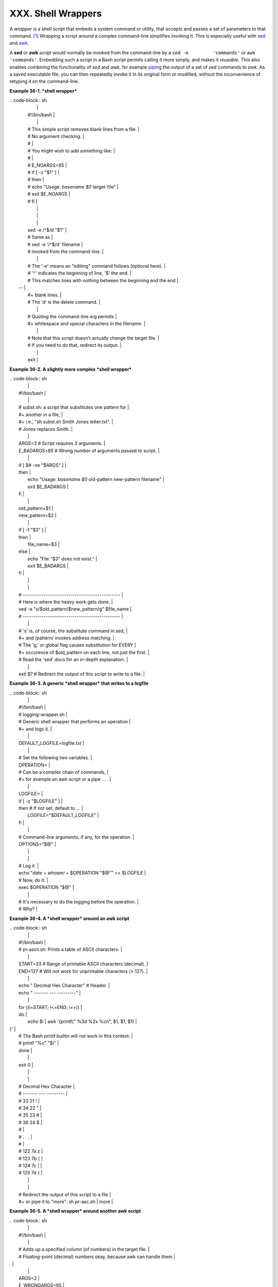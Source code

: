 ###################
XXX. Shell Wrappers
###################

A *wrapper* is a shell script that embeds a system command or utility,
that accepts and passes a set of parameters to that command.
`[1] <wrapper.html#FTN.AEN20130>`__ Wrapping a script around a complex
command-line simplifies invoking it. This is expecially useful with
`sed <sedawk.html#SEDREF>`__ and `awk <awk.html#AWKREF>`__.

A **sed** or **awk** script would normally be invoked from the
command-line by a ``sed -e         'commands'`` or
``awk         'commands'``. Embedding such a script in a Bash script
permits calling it more simply, and makes it *reusable*. This also
enables combining the functionality of *sed* and *awk*, for example
`piping <special-chars.html#PIPEREF>`__ the output of a set of *sed*
commands to *awk*. As a saved executable file, you can then repeatedly
invoke it in its original form or modified, without the inconvenience of
retyping it on the command-line.

**Example 36-1. *shell wrapper***

| .. code-block:: sh
|                                                                          |
|     #!/bin/bash                                                          |
|                                                                          |
|     # This simple script removes blank lines from a file.                |
|     # No argument checking.                                              |
|     #                                                                    |
|     # You might wish to add something like:                              |
|     #                                                                    |
|     # E_NOARGS=85                                                        |
|     # if [ -z "$1" ]                                                     |
|     # then                                                               |
|     #  echo "Usage: `basename $0` target-file"                           |
|     #  exit $E_NOARGS                                                    |
|     # fi                                                                 |
|                                                                          |
|                                                                          |
|                                                                          |
|     sed -e /^$/d "$1"                                                    |
|     # Same as                                                            |
|     #    sed -e '/^$/d' filename                                         |
|     # invoked from the command-line.                                     |
|                                                                          |
|     #  The '-e' means an "editing" command follows (optional here).      |
|     #  '^' indicates the beginning of line, '$' the end.                 |
|     #  This matches lines with nothing between the beginning and the end |
|  --                                                                      |
|     #+ blank lines.                                                      |
|     #  The 'd' is the delete command.                                    |
|                                                                          |
|     #  Quoting the command-line arg permits                              |
|     #+ whitespace and special characters in the filename.                |
|                                                                          |
|     #  Note that this script doesn't actually change the target file.    |
|     #  If you need to do that, redirect its output.                      |
|                                                                          |
|     exit                                                                 |
                                                                          

**Example 36-2. A slightly more complex *shell wrapper***

| .. code-block:: sh
|                                                                          |
|     #!/bin/bash                                                          |
|                                                                          |
|     #  subst.sh: a script that substitutes one pattern for               |
|     #+ another in a file,                                                |
|     #+ i.e., "sh subst.sh Smith Jones letter.txt".                       |
|     #                     Jones replaces Smith.                          |
|                                                                          |
|     ARGS=3         # Script requires 3 arguments.                        |
|     E_BADARGS=85   # Wrong number of arguments passed to script.         |
|                                                                          |
|     if [ $# -ne "$ARGS" ]                                                |
|     then                                                                 |
|       echo "Usage: `basename $0` old-pattern new-pattern filename"       |
|       exit $E_BADARGS                                                    |
|     fi                                                                   |
|                                                                          |
|     old_pattern=$1                                                       |
|     new_pattern=$2                                                       |
|                                                                          |
|     if [ -f "$3" ]                                                       |
|     then                                                                 |
|         file_name=$3                                                     |
|     else                                                                 |
|         echo "File \"$3\" does not exist."                               |
|         exit $E_BADARGS                                                  |
|     fi                                                                   |
|                                                                          |
|                                                                          |
|     # -----------------------------------------------                    |
|     #  Here is where the heavy work gets done.                           |
|     sed -e "s/$old_pattern/$new_pattern/g" $file_name                    |
|     # -----------------------------------------------                    |
|                                                                          |
|     #  's' is, of course, the substitute command in sed,                 |
|     #+ and /pattern/ invokes address matching.                           |
|     #  The 'g,' or global flag causes substitution for EVERY             |
|     #+ occurence of $old_pattern on each line, not just the first.       |
|     #  Read the 'sed' docs for an in-depth explanation.                  |
|                                                                          |
|     exit $?  # Redirect the output of this script to write to a file.    |
                                                                          

**Example 36-3. A generic *shell wrapper* that writes to a logfile**

| .. code-block:: sh
|                                                                          |
|     #!/bin/bash                                                          |
|     #  logging-wrapper.sh                                                |
|     #  Generic shell wrapper that performs an operation                  |
|     #+ and logs it.                                                      |
|                                                                          |
|     DEFAULT_LOGFILE=logfile.txt                                          |
|                                                                          |
|     # Set the following two variables.                                   |
|     OPERATION=                                                           |
|     #         Can be a complex chain of commands,                        |
|     #+        for example an awk script or a pipe . . .                  |
|                                                                          |
|     LOGFILE=                                                             |
|     if [ -z "$LOGFILE" ]                                                 |
|     then     # If not set, default to ...                                |
|       LOGFILE="$DEFAULT_LOGFILE"                                         |
|     fi                                                                   |
|                                                                          |
|     #         Command-line arguments, if any, for the operation.         |
|     OPTIONS="$@"                                                         |
|                                                                          |
|                                                                          |
|     # Log it.                                                            |
|     echo "`date` + `whoami` + $OPERATION "$@"" >> $LOGFILE               |
|     # Now, do it.                                                        |
|     exec $OPERATION "$@"                                                 |
|                                                                          |
|     # It's necessary to do the logging before the operation.             |
|     # Why?                                                               |
                                                                          

**Example 36-4. A *shell wrapper* around an awk script**

| .. code-block:: sh
|                                                                          |
|     #!/bin/bash                                                          |
|     # pr-ascii.sh: Prints a table of ASCII characters.                   |
|                                                                          |
|     START=33   # Range of printable ASCII characters (decimal).          |
|     END=127    # Will not work for unprintable characters (> 127).       |
|                                                                          |
|     echo " Decimal   Hex     Character"   # Header.                      |
|     echo " -------   ---     ---------"                                  |
|                                                                          |
|     for ((i=START; i<=END; i++))                                         |
|     do                                                                   |
|       echo $i | awk '{printf("  %3d       %2x         %c\n", $1, $1, $1) |
| }'                                                                       |
|     # The Bash printf builtin will not work in this context:             |
|     #     printf "%c" "$i"                                               |
|     done                                                                 |
|                                                                          |
|     exit 0                                                               |
|                                                                          |
|                                                                          |
|     #  Decimal   Hex     Character                                       |
|     #  -------   ---     ---------                                       |
|     #    33       21         !                                           |
|     #    34       22         "                                           |
|     #    35       23         #                                           |
|     #    36       24         $                                           |
|     #                                                                    |
|     #    . . .                                                           |
|     #                                                                    |
|     #   122       7a         z                                           |
|     #   123       7b         {                                           |
|     #   124       7c         |                                           |
|     #   125       7d         }                                           |
|                                                                          |
|                                                                          |
|     #  Redirect the output of this script to a file                      |
|     #+ or pipe it to "more":  sh pr-asc.sh | more                        |
                                                                          

**Example 36-5. A *shell wrapper* around another awk script**

| .. code-block:: sh
|                                                                          |
|     #!/bin/bash                                                          |
|                                                                          |
|     # Adds up a specified column (of numbers) in the target file.        |
|     # Floating-point (decimal) numbers okay, because awk can handle them |
| .                                                                        |
|                                                                          |
|     ARGS=2                                                               |
|     E_WRONGARGS=85                                                       |
|                                                                          |
|     if [ $# -ne "$ARGS" ] # Check for proper number of command-line args |
| .                                                                        |
|     then                                                                 |
|        echo "Usage: `basename $0` filename column-number"                |
|        exit $E_WRONGARGS                                                 |
|     fi                                                                   |
|                                                                          |
|     filename=$1                                                          |
|     column_number=$2                                                     |
|                                                                          |
|     #  Passing shell variables to the awk part of the script is a bit tr |
| icky.                                                                    |
|     #  One method is to strong-quote the Bash-script variable            |
|     #+ within the awk script.                                            |
|     #     $'$BASH_SCRIPT_VAR'                                            |
|     #      ^                ^                                            |
|     #  This is done in the embedded awk script below.                    |
|     #  See the awk documentation for more details.                       |
|                                                                          |
|     # A multi-line awk script is here invoked by                         |
|     #   awk '                                                            |
|     #   ...                                                              |
|     #   ...                                                              |
|     #   ...                                                              |
|     #   '                                                                |
|                                                                          |
|                                                                          |
|     # Begin awk script.                                                  |
|     # -----------------------------                                      |
|     awk '                                                                |
|                                                                          |
|     { total += $'"${column_number}"'                                     |
|     }                                                                    |
|     END {                                                                |
|          print total                                                     |
|     }                                                                    |
|                                                                          |
|     ' "$filename"                                                        |
|     # -----------------------------                                      |
|     # End awk script.                                                    |
|                                                                          |
|                                                                          |
|     #   It may not be safe to pass shell variables to an embedded awk sc |
| ript,                                                                    |
|     #+  so Stephane Chazelas proposes the following alternative:         |
|     #   ---------------------------------------                          |
|     #   awk -v column_number="$column_number" '                          |
|     #   { total += $column_number                                        |
|     #   }                                                                |
|     #   END {                                                            |
|     #       print total                                                  |
|     #   }' "$filename"                                                   |
|     #   ---------------------------------------                          |
|                                                                          |
|                                                                          |
|     exit 0                                                               |
                                                                          

For those scripts needing a single do-it-all tool, a Swiss army knife,
there is *Perl*. Perl combines the capabilities of
`sed <sedawk.html#SEDREF>`__ and `awk <awk.html#AWKREF>`__, and throws
in a large subset of **C**, to boot. It is modular and contains support
for everything ranging from object-oriented programming up to and
including the kitchen sink. Short Perl scripts lend themselves to
embedding within shell scripts, and there may be some substance to the
claim that Perl can totally replace shell scripting (though the author
of the *ABS Guide* remains skeptical).

**Example 36-6. Perl embedded in a *Bash* script**

| .. code-block:: sh
|                                                                          |
|     #!/bin/bash                                                          |
|                                                                          |
|     # Shell commands may precede the Perl script.                        |
|     echo "This precedes the embedded Perl script within \"$0\"."         |
|     echo "============================================================== |
| ="                                                                       |
|                                                                          |
|     perl -e 'print "This line prints from an embedded Perl script.\n";'  |
|     # Like sed, Perl also uses the "-e" option.                          |
|                                                                          |
|     echo "============================================================== |
| ="                                                                       |
|     echo "However, the script may also contain shell and system commands |
| ."                                                                       |
|                                                                          |
|     exit 0                                                               |
                                                                          

It is even possible to combine a Bash script and Perl script within the
same file. Depending on how the script is invoked, either the Bash part
or the Perl part will execute.

**Example 36-7. Bash and Perl scripts combined**

| .. code-block:: sh
|                                                                          |
|     #!/bin/bash                                                          |
|     # bashandperl.sh                                                     |
|                                                                          |
|     echo "Greetings from the Bash part of the script, $0."               |
|     # More Bash commands may follow here.                                |
|                                                                          |
|     exit                                                                 |
|     # End of Bash part of the script.                                    |
|                                                                          |
|     # =======================================================            |
|                                                                          |
|     #!/usr/bin/perl                                                      |
|     # This part of the script must be invoked with                       |
|     #    perl -x bashandperl.sh                                          |
|                                                                          |
|     print "Greetings from the Perl part of the script, $0.\n";           |
|     #      Perl doesn't seem to like "echo" ...                          |
|     # More Perl commands may follow here.                                |
|                                                                          |
|     # End of Perl part of the script.                                    |
                                                                          

| .. code-block:: sh
|                                                                          |
|     bash$ bash bashandperl.sh                                            |
|     Greetings from the Bash part of the script.                          |
|                                                                          |
|                                                                          |
|     bash$ perl -x bashandperl.sh                                         |
|     Greetings from the Perl part of the script.                          |
|                                                                          |
                                                                          

It is, of course, possible to embed even more exotic scripting languages
within shell wrappers. *Python*, for example ...

**Example 36-8. Python embedded in a *Bash* script**

| .. code-block:: sh
|                                                                          |
|     #!/bin/bash                                                          |
|     # ex56py.sh                                                          |
|                                                                          |
|     # Shell commands may precede the Python script.                      |
|     echo "This precedes the embedded Python script within \"$0.\""       |
|     echo "============================================================== |
| ="                                                                       |
|                                                                          |
|     python -c 'print "This line prints from an embedded Python script.\n |
| ";'                                                                      |
|     # Unlike sed and perl, Python uses the "-c" option.                  |
|     python -c 'k = raw_input( "Hit a key to exit to outer script. " )'   |
|                                                                          |
|     echo "============================================================== |
| ="                                                                       |
|     echo "However, the script may also contain shell and system commands |
| ."                                                                       |
|                                                                          |
|     exit 0                                                               |
                                                                          

Wrapping a script around *mplayer* and the Google's translation server,
you can create something that talks back to you.

**Example 36-9. A script that speaks**

| .. code-block:: sh
|                                                                          |
|     #!/bin/bash                                                          |
|     #   Courtesy of:                                                     |
|     #   http://elinux.org/RPi_Text_to_Speech_(Speech_Synthesis)          |
|                                                                          |
|     #  You must be on-line for this script to work,                      |
|     #+ so you can access the Google translation server.                  |
|     #  Of course, mplayer must be present on your computer.              |
|                                                                          |
|     speak()                                                              |
|       {                                                                  |
|       local IFS=+                                                        |
|       # Invoke mplayer, then connect to Google translation server.       |
|       /usr/bin/mplayer -ao alsa -really-quiet -noconsolecontrols \       |
|      "http://translate.google.com/translate_tts?tl=en&q="$*""            |
|       # Google translates, but can also speak.                           |
|       }                                                                  |
|                                                                          |
|     LINES=4                                                              |
|                                                                          |
|     spk=$(tail -$LINES $0) # Tail end of same script!                    |
|     speak "$spk"                                                         |
|     exit                                                                 |
|     # Browns. Nice talking to you.                                       |
                                                                          

One interesting example of a complex shell wrapper is Martin Matusiak's
`*undvd* script <http://sourceforge.net/projects/undvd/>`__, which
provides an easy-to-use command-line interface to the complex
`mencoder <http://www.mplayerhq.hu/DOCS/HTML/en/mencoder.html>`__
utility. Another example is Itzchak Rehberg's
`Ext3Undel <http://projects.izzysoft.de/trac/ext3undel>`__, a set of
scripts to recover deleted file on an *ext3* filesystem.

Notes
~~~~~

| `[1] <wrapper.html#AEN20130>`__      |
| Quite a number of Linux utilities    |
| are, in fact, shell wrappers. Some   |
| examples are ``/usr/bin/pdf2ps``,    |
| ``/usr/bin/batch``, and              |
| ``/usr/bin/xmkmf``.                  |


